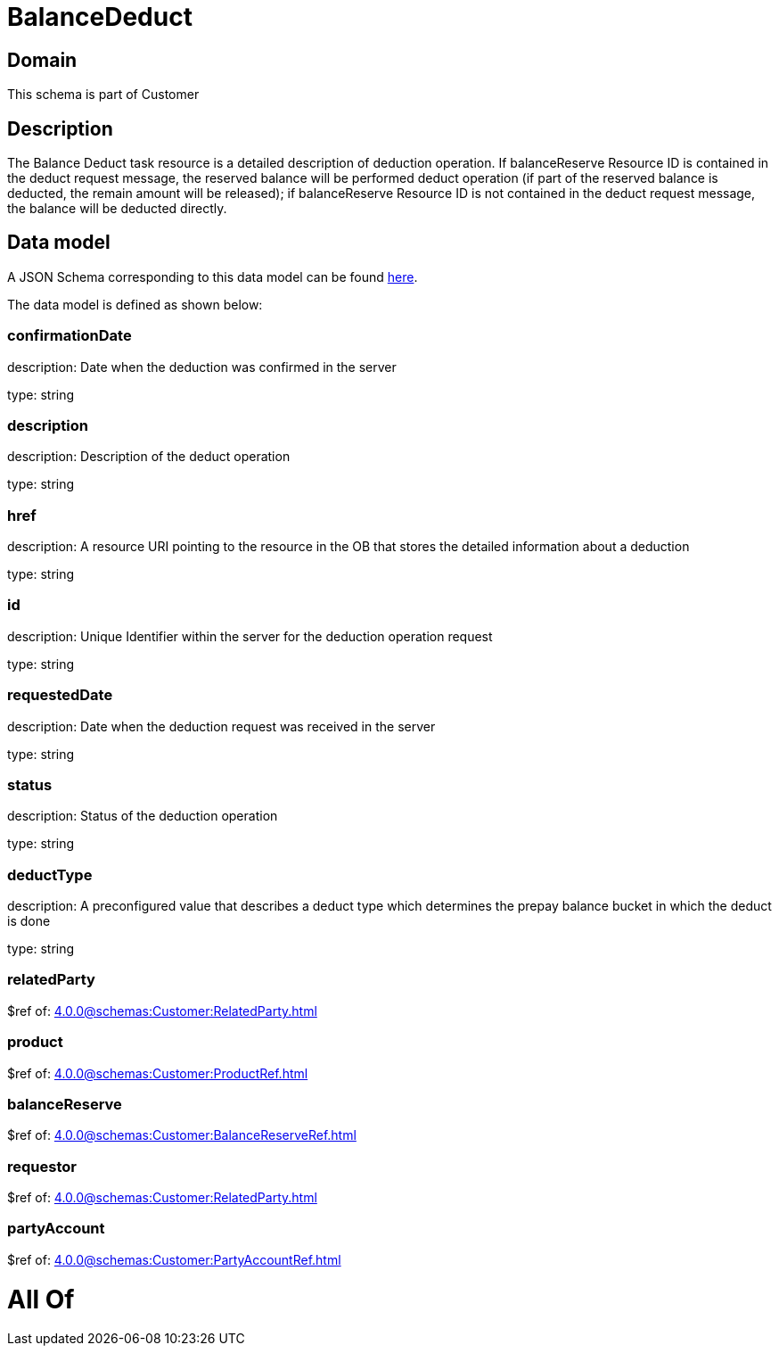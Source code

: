 = BalanceDeduct

[#domain]
== Domain

This schema is part of Customer

[#description]
== Description

The Balance Deduct task resource is a detailed description of deduction operation. If balanceReserve Resource ID is contained in the deduct request message, the reserved balance will be performed deduct operation (if part of the reserved balance is deducted, the remain amount will be released); if balanceReserve Resource ID is not contained in the deduct request message, the balance will be deducted directly.


[#data_model]
== Data model

A JSON Schema corresponding to this data model can be found https://tmforum.org[here].

The data model is defined as shown below:


=== confirmationDate
description: Date when the deduction was confirmed in the server

type: string


=== description
description: Description of the deduct  operation

type: string


=== href
description: A resource URI pointing to the resource in the OB that stores the detailed information about a deduction

type: string


=== id
description: Unique Identifier within the server for the deduction  operation request

type: string


=== requestedDate
description: Date when the deduction request was received in the server

type: string


=== status
description: Status of the deduction operation

type: string


=== deductType
description: A preconfigured value that describes a deduct type which determines the prepay balance bucket in which the deduct is done

type: string


=== relatedParty
$ref of: xref:4.0.0@schemas:Customer:RelatedParty.adoc[]


=== product
$ref of: xref:4.0.0@schemas:Customer:ProductRef.adoc[]


=== balanceReserve
$ref of: xref:4.0.0@schemas:Customer:BalanceReserveRef.adoc[]


=== requestor
$ref of: xref:4.0.0@schemas:Customer:RelatedParty.adoc[]


=== partyAccount
$ref of: xref:4.0.0@schemas:Customer:PartyAccountRef.adoc[]


= All Of 
